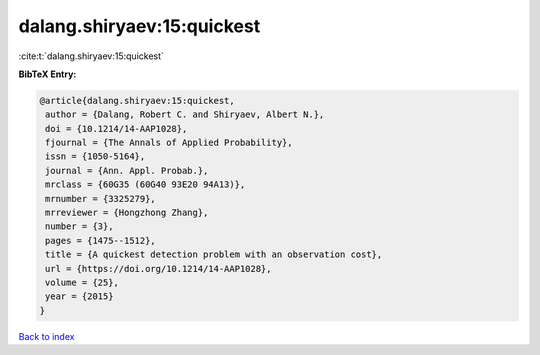 dalang.shiryaev:15:quickest
===========================

:cite:t:`dalang.shiryaev:15:quickest`

**BibTeX Entry:**

.. code-block:: bibtex

   @article{dalang.shiryaev:15:quickest,
    author = {Dalang, Robert C. and Shiryaev, Albert N.},
    doi = {10.1214/14-AAP1028},
    fjournal = {The Annals of Applied Probability},
    issn = {1050-5164},
    journal = {Ann. Appl. Probab.},
    mrclass = {60G35 (60G40 93E20 94A13)},
    mrnumber = {3325279},
    mrreviewer = {Hongzhong Zhang},
    number = {3},
    pages = {1475--1512},
    title = {A quickest detection problem with an observation cost},
    url = {https://doi.org/10.1214/14-AAP1028},
    volume = {25},
    year = {2015}
   }

`Back to index <../By-Cite-Keys.rst>`_
